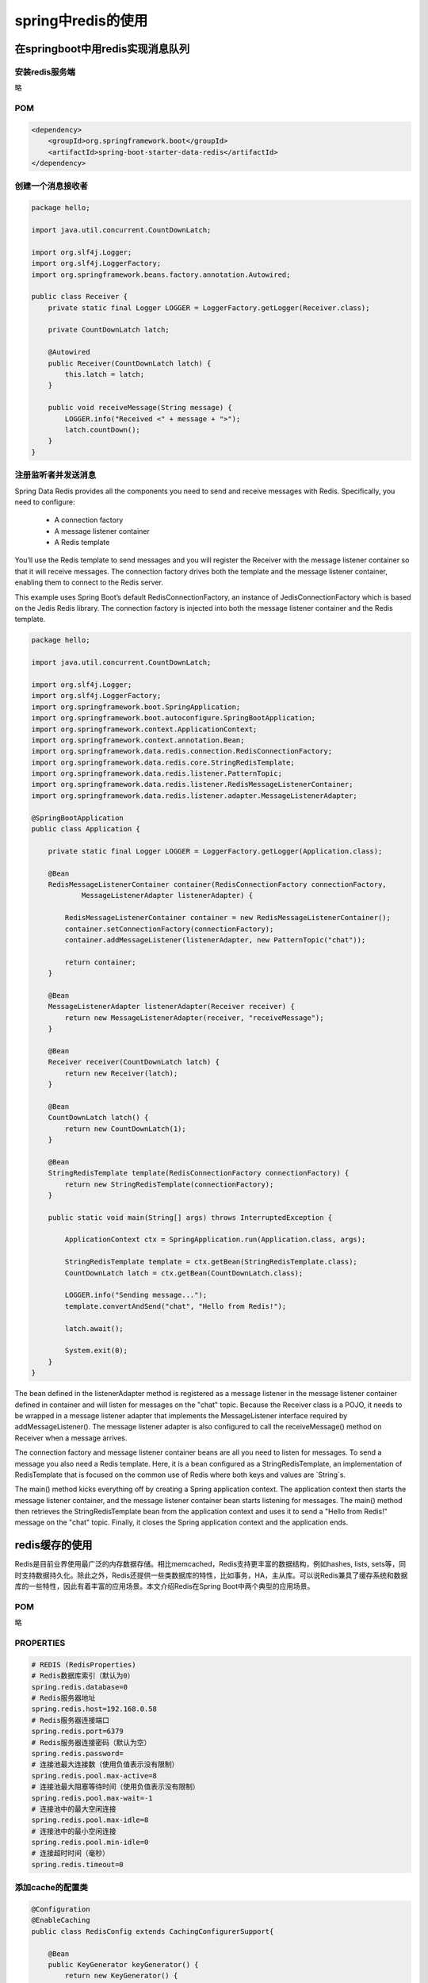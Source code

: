 spring中redis的使用
====================================

在springboot中用redis实现消息队列
-----------------------------------------


安装redis服务端
^^^^^^^^^^^^^^^^^^^^^^^^^^


略

POM
^^^^^^^^^^^^^^^^^^^^^^^^^^

.. code:: java

        <dependency>
            <groupId>org.springframework.boot</groupId>
            <artifactId>spring-boot-starter-data-redis</artifactId>
        </dependency>




创建一个消息接收者
^^^^^^^^^^^^^^^^^^^^^^^^^^

.. code:: java


    package hello;

    import java.util.concurrent.CountDownLatch;

    import org.slf4j.Logger;
    import org.slf4j.LoggerFactory;
    import org.springframework.beans.factory.annotation.Autowired;

    public class Receiver {
        private static final Logger LOGGER = LoggerFactory.getLogger(Receiver.class);

        private CountDownLatch latch;

        @Autowired
        public Receiver(CountDownLatch latch) {
            this.latch = latch;
        }

        public void receiveMessage(String message) {
            LOGGER.info("Received <" + message + ">");
            latch.countDown();
        }
    }

注册监听者并发送消息
^^^^^^^^^^^^^^^^^^^^^^^^^^

Spring Data Redis provides all the components you need to send and receive messages with Redis. Specifically, you need to configure:



    - A connection factory

    - A message listener container

    - A Redis template



You’ll use the Redis template to send messages and you will register the Receiver with the message listener container so that it will receive messages. The connection factory drives both the template and the message listener container, enabling them to connect to the Redis server.

This example uses Spring Boot’s default RedisConnectionFactory, an instance of JedisConnectionFactory which is based on the Jedis Redis library. The connection factory is injected into both the message listener container and the Redis template.




.. code:: java

    package hello;

    import java.util.concurrent.CountDownLatch;

    import org.slf4j.Logger;
    import org.slf4j.LoggerFactory;
    import org.springframework.boot.SpringApplication;
    import org.springframework.boot.autoconfigure.SpringBootApplication;
    import org.springframework.context.ApplicationContext;
    import org.springframework.context.annotation.Bean;
    import org.springframework.data.redis.connection.RedisConnectionFactory;
    import org.springframework.data.redis.core.StringRedisTemplate;
    import org.springframework.data.redis.listener.PatternTopic;
    import org.springframework.data.redis.listener.RedisMessageListenerContainer;
    import org.springframework.data.redis.listener.adapter.MessageListenerAdapter;

    @SpringBootApplication
    public class Application {

        private static final Logger LOGGER = LoggerFactory.getLogger(Application.class);

        @Bean
        RedisMessageListenerContainer container(RedisConnectionFactory connectionFactory,
                MessageListenerAdapter listenerAdapter) {

            RedisMessageListenerContainer container = new RedisMessageListenerContainer();
            container.setConnectionFactory(connectionFactory);
            container.addMessageListener(listenerAdapter, new PatternTopic("chat"));

            return container;
        }

        @Bean
        MessageListenerAdapter listenerAdapter(Receiver receiver) {
            return new MessageListenerAdapter(receiver, "receiveMessage");
        }

        @Bean
        Receiver receiver(CountDownLatch latch) {
            return new Receiver(latch);
        }

        @Bean
        CountDownLatch latch() {
            return new CountDownLatch(1);
        }

        @Bean
        StringRedisTemplate template(RedisConnectionFactory connectionFactory) {
            return new StringRedisTemplate(connectionFactory);
        }

        public static void main(String[] args) throws InterruptedException {

            ApplicationContext ctx = SpringApplication.run(Application.class, args);

            StringRedisTemplate template = ctx.getBean(StringRedisTemplate.class);
            CountDownLatch latch = ctx.getBean(CountDownLatch.class);

            LOGGER.info("Sending message...");
            template.convertAndSend("chat", "Hello from Redis!");

            latch.await();

            System.exit(0);
        }
    }



The bean defined in the listenerAdapter method is registered as a message listener in the message listener container defined in container and will listen for messages on the "chat" topic. Because the Receiver class is a POJO, it needs to be wrapped in a message listener adapter that implements the MessageListener interface required by addMessageListener(). The message listener adapter is also configured to call the receiveMessage() method on Receiver when a message arrives.

The connection factory and message listener container beans are all you need to listen for messages. To send a message you also need a Redis template. Here, it is a bean configured as a StringRedisTemplate, an implementation of RedisTemplate that is focused on the common use of Redis where both keys and values are `String`s.

The main() method kicks everything off by creating a Spring application context. The application context then starts the message listener container, and the message listener container bean starts listening for messages. The main() method then retrieves the StringRedisTemplate bean from the application context and uses it to send a "Hello from Redis!" message on the "chat" topic. Finally, it closes the Spring application context and the application ends.



redis缓存的使用
----------------------

Redis是目前业界使用最广泛的内存数据存储。相比memcached，Redis支持更丰富的数据结构，例如hashes, lists, sets等，同时支持数据持久化。除此之外，Redis还提供一些类数据库的特性，比如事务，HA，主从库。可以说Redis兼具了缓存系统和数据库的一些特性，因此有着丰富的应用场景。本文介绍Redis在Spring Boot中两个典型的应用场景。

POM
^^^^^^^^^^^^^^^^^

略


PROPERTIES
^^^^^^^^^^^^^^^^^

.. code:: java

    # REDIS (RedisProperties)
    # Redis数据库索引（默认为0）
    spring.redis.database=0  
    # Redis服务器地址
    spring.redis.host=192.168.0.58
    # Redis服务器连接端口
    spring.redis.port=6379  
    # Redis服务器连接密码（默认为空）
    spring.redis.password=  
    # 连接池最大连接数（使用负值表示没有限制）
    spring.redis.pool.max-active=8  
    # 连接池最大阻塞等待时间（使用负值表示没有限制）
    spring.redis.pool.max-wait=-1  
    # 连接池中的最大空闲连接
    spring.redis.pool.max-idle=8  
    # 连接池中的最小空闲连接
    spring.redis.pool.min-idle=0  
    # 连接超时时间（毫秒）
    spring.redis.timeout=0  


添加cache的配置类
^^^^^^^^^^^^^^^^^^^^^^^


.. code:: java

    @Configuration
    @EnableCaching
    public class RedisConfig extends CachingConfigurerSupport{
        
        @Bean
        public KeyGenerator keyGenerator() {
            return new KeyGenerator() {
                @Override
                public Object generate(Object target, Method method, Object... params) {
                    StringBuilder sb = new StringBuilder();
                    sb.append(target.getClass().getName());
                    sb.append(method.getName());
                    for (Object obj : params) {
                        sb.append(obj.toString());
                    }
                    return sb.toString();
                }
            };
        }

        @SuppressWarnings("rawtypes")
        @Bean
        public CacheManager cacheManager(RedisTemplate redisTemplate) {
            RedisCacheManager rcm = new RedisCacheManager(redisTemplate);
            //设置缓存过期时间
            //rcm.setDefaultExpiration(60);//秒
            return rcm;
        }
        
        @Bean
        public RedisTemplate<String, String> redisTemplate(RedisConnectionFactory factory) {
            StringRedisTemplate template = new StringRedisTemplate(factory);
            Jackson2JsonRedisSerializer jackson2JsonRedisSerializer = new Jackson2JsonRedisSerializer(Object.class);
            ObjectMapper om = new ObjectMapper();
            om.setVisibility(PropertyAccessor.ALL, JsonAutoDetect.Visibility.ANY);
            om.enableDefaultTyping(ObjectMapper.DefaultTyping.NON_FINAL);
            jackson2JsonRedisSerializer.setObjectMapper(om);
            template.setValueSerializer(jackson2JsonRedisSerializer);
            template.afterPropertiesSet();
            return template;
        }

    }

好了，接下来就可以直接使用了

.. code:: java

    @RunWith(SpringJUnit4ClassRunner.class)
    @SpringApplicationConfiguration(Application.class)
    public class TestRedis {

        @Autowired
        private StringRedisTemplate stringRedisTemplate;
        
        @Autowired
        private RedisTemplate redisTemplate;

        @Test
        public void test() throws Exception {
            stringRedisTemplate.opsForValue().set("aaa", "111");
            Assert.assertEquals("111", stringRedisTemplate.opsForValue().get("aaa"));
        }
        
        @Test
        public void testObj() throws Exception {
            User user=new User("aa@126.com", "aa", "aa123456", "aa","123");
            ValueOperations<String, User> operations=redisTemplate.opsForValue();
            operations.set("com.neox", user);
            operations.set("com.neo.f", user,1,TimeUnit.SECONDS);
            Thread.sleep(1000);
            //redisTemplate.delete("com.neo.f");
            boolean exists=redisTemplate.hasKey("com.neo.f");
            if(exists){
                System.out.println("exists is true");
            }else{
                System.out.println("exists is false");
            }
           // Assert.assertEquals("aa", operations.get("com.neo.f").getUserName());
        }
    }

以上都是手动使用的方式，如何在查找数据库的时候自动使用缓存呢，看下面；

4、自动根据方法生成缓存

.. code:: java

    @RequestMapping("/getUser")
    @Cacheable(value="user-key")
    public User getUser() {
        User user=userRepository.findByUserName("aa");
        System.out.println("若下面没出现“无缓存的时候调用”字样且能打印出数据表示测试成功");  
        return user;
    }

其中value的值就是缓存到redis中的key


共享Session-spring-session-data-redis
------------------------------------------------



分布式系统中，sessiong共享有很多的解决方案，其中托管到缓存中应该是最常用的方案之一，

Spring Session官方说明

Spring Session provides an API and implementations for managing a user’s session information.
如何使用

1、引入依赖
^^^^^^^^^^^^^^^^^^^^^^

.. code:: java

    <dependency>
        <groupId>org.springframework.session</groupId>
        <artifactId>spring-session-data-redis</artifactId>
    </dependency>

2、Session配置：
^^^^^^^^^^^^^^^^^^^^^^

.. code:: java

    @Configuration
    @EnableRedisHttpSession(maxInactiveIntervalInSeconds = 86400*30)
    public class SessionConfig {
    }

    maxInactiveIntervalInSeconds: 设置Session失效时间，使用Redis Session之后，原Boot的server.session.timeout属性不再生效

好了，这样就配置好了，我们来测试一下

3、测试

添加测试方法获取sessionid

.. code:: java


    @RequestMapping("/uid")
        String uid(HttpSession session) {
            UUID uid = (UUID) session.getAttribute("uid");
            if (uid == null) {
                uid = UUID.randomUUID();
            }
            session.setAttribute("uid", uid);
            return session.getId();
        }

登录redis 输入 keys '*sessions*'


::

    t<spring:session:sessions:db031986-8ecc-48d6-b471-b137a3ed6bc4
    t(spring:session:expirations:1472976480000

其中 1472976480000为失效时间，意思是这个时间后session失效，db031986-8ecc-48d6-b471-b137a3ed6bc4 为sessionId,登录http://localhost:8080/uid 发现会一致，就说明session 已经在redis里面进行有效的管理了。
如何在两台或者多台中共享session

其实就是按照上面的步骤在另一个项目中再次配置一次，启动后自动就进行了session共享。



-----

参考
-------

`Messaging with Redis`_

.. _Messaging with Redis: https://spring.io/guides/gs/messaging-redis/


`在springboot中用redis实现消息队列`_

.. _`在springboot中用redis实现消息队列`: https://blog.csdn.net/forezp/article/details/71023652


`纯洁的微笑--spring boot(三)：Spring Boot中Redis的使用`_

.. _`纯洁的微笑--spring boot(三)：Spring Boot中Redis的使用`: http://www.cnblogs.com/ityouknow/p/5748830.html

